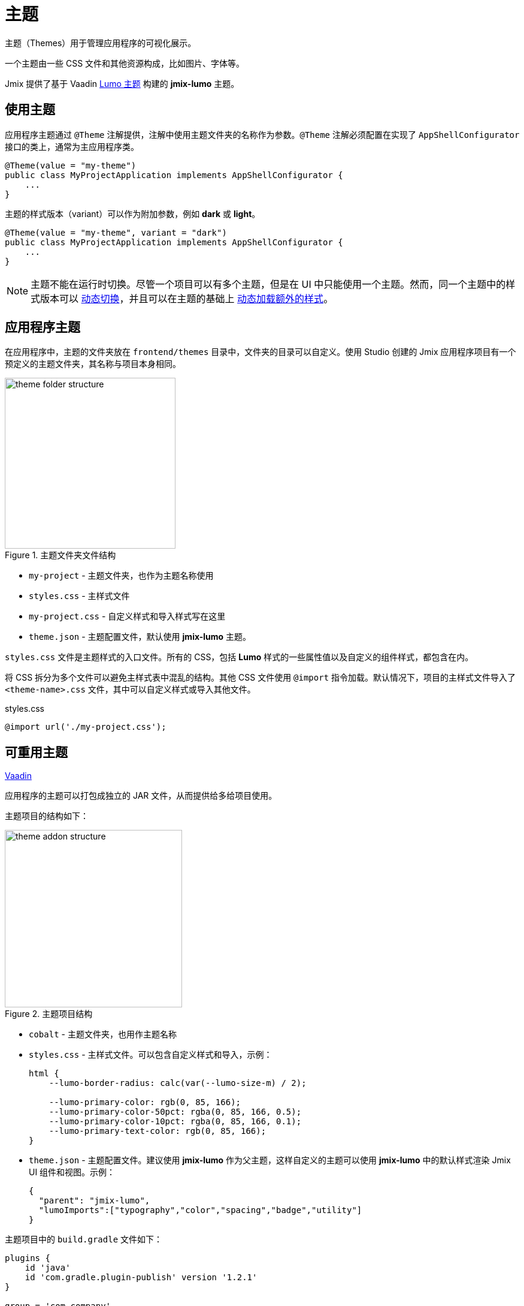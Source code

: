 = 主题

主题（Themes）用于管理应用程序的可视化展示。

一个主题由一些 CSS 文件和其他资源构成，比如图片、字体等。

Jmix 提供了基于 Vaadin https://vaadin.com/docs/latest/styling/lumo[Lumo 主题^] 构建的 *jmix-lumo* 主题。

[[applying-theme]]
== 使用主题

应用程序主题通过 `@Theme` 注解提供，注解中使用主题文件夹的名称作为参数。`@Theme` 注解必须配置在实现了 `AppShellConfigurator` 接口的类上，通常为主应用程序类。

[source,java,indent=0]
----
@Theme(value = "my-theme")
public class MyProjectApplication implements AppShellConfigurator {
    ...
}
----

主题的样式版本（variant）可以作为附加参数，例如 *dark* 或 *light*。

[source,java,indent=0]
----
@Theme(value = "my-theme", variant = "dark")
public class MyProjectApplication implements AppShellConfigurator {
    ...
}
----

NOTE: 主题不能在运行时切换。尽管一个项目可以有多个主题，但是在 UI 中只能使用一个主题。然而，同一个主题中的样式版本可以 https://vaadin.com/docs/latest/styling/advanced/runtime-theme-switching[动态切换^]，并且可以在主题的基础上 https://vaadin.com/docs/latest/styling/advanced/loading-styles-dynamically[动态加载额外的样式^]。

[[application-theme]]
== 应用程序主题

在应用程序中，主题的文件夹放在 `frontend/themes` 目录中，文件夹的目录可以自定义。使用 Studio 创建的 Jmix 应用程序项目有一个预定义的主题文件夹，其名称与项目本身相同。

.主题文件夹文件结构
image::themes/theme-folder-structure.png[align="center", width="285"]

* `my-project` - 主题文件夹，也作为主题名称使用
* `styles.css` - 主样式文件
* `my-project.css` - 自定义样式和导入样式写在这里
* `theme.json` - 主题配置文件，默认使用 *jmix-lumo* 主题。

`styles.css` 文件是主题样式的入口文件。所有的 CSS，包括 *Lumo* 样式的一些属性值以及自定义的组件样式，都包含在内。

将 CSS 拆分为多个文件可以避免主样式表中混乱的结构。其他 CSS 文件使用 `@import` 指令加载。默认情况下，项目的主样式文件导入了 `<theme-name>.css` 文件，其中可以自定义样式或导入其他文件。

[source,css,indent=0]
.styles.css
----
@import url('./my-project.css');
----

[[reusable-theme]]
== 可重用主题

++++
<div class="jmix-ui-live-demo-container">
    <a href="https://vaadin.com/docs/latest/styling/advanced/multi-app-themes" class="vaadin-docs-btn" target="_blank">Vaadin</a>
</div>
++++

应用程序的主题可以打包成独立的 JAR 文件，从而提供给多给项目使用。

主题项目的结构如下：

.主题项目结构
image::themes/theme-addon-structure.png[align="center", width="296"]

* `cobalt` - 主题文件夹，也用作主题名称
* `styles.css` - 主样式文件。可以包含自定义样式和导入，示例：
+
[source,css]
----
html {
    --lumo-border-radius: calc(var(--lumo-size-m) / 2);

    --lumo-primary-color: rgb(0, 85, 166);
    --lumo-primary-color-50pct: rgba(0, 85, 166, 0.5);
    --lumo-primary-color-10pct: rgba(0, 85, 166, 0.1);
    --lumo-primary-text-color: rgb(0, 85, 166);
}
----
* `theme.json` - 主题配置文件。建议使用 *jmix-lumo* 作为父主题，这样自定义的主题可以使用 *jmix-lumo* 中的默认样式渲染 Jmix UI 组件和视图。示例：
+
[source,json]
----
{
  "parent": "jmix-lumo",
  "lumoImports":["typography","color","spacing","badge","utility"]
}
----

主题项目中的 `build.gradle` 文件如下：

[source,groovy]
----
plugins {
    id 'java'
    id 'com.gradle.plugin-publish' version '1.2.1'
}

group = 'com.company'
version = '0.0.1-SNAPSHOT'

repositories {
    mavenCentral()
    maven {
        url 'https://global.repo.jmix.io/repository/public'
    }
}

dependencies {
    implementation 'io.jmix.flowui:jmix-flowui-themes:2.3.0' // <1>
}
----
<1> 依赖 `jmix-flowui-themes`，其中包含 *jmix-lumo* 主题。

在项目中添加了这个主题 JAR 之后，可以使用 JAR 中打包的主题：

[source,java,indent=0]
----
@Theme(value = "cobalt")
public class MyProjectApplication implements AppShellConfigurator {
    ...
}
----

或者也可以作为项目主题的父主题，示例：

[source,json,indent=0]
.theme.json
----
{
  "parent": "cobalt",
  "lumoImports":["typography","color","spacing","badge","utility"]
}
----

这样项目中的主题会基于该主题扩展。

.自定义主题示例
image::themes/custom-theme.png[align="center", width="1046"]

[[pluggable-styles]]
== 可插拔样式

当开发一个 xref:modularity:creating-add-ons.adoc[自定义扩展组件] 时，可以在 `src/main/resources/META-INF/resources/` 目录创建包含自定义样式的文件。如需在最终的应用程序中包含这些样式，可以在 `module.properties` 文件中定义 `jmix.ui.export-styles` 属性。该属性的值是 `src/main/resources/META-INF/resources/` 下的相对路径，例如，`jmix.ui.export-styles = addon-styles/my-addon-styles.css`：

.my-addon-styles.css
[source,css]
----
.test {
    color: red;
}
----

自定义样式会作为 `<style type="text/css">` 添加到 `<head>` 元素中：

[source,html,indent=0]
----
<style type="text/css">
.test {
    color: red;
}
</style>
----

IMPORTANT: 这种方式仅适用于少量无法用到特定 UI 组件的样式。例如，扩展组件内视图的 CSS 工具类。
